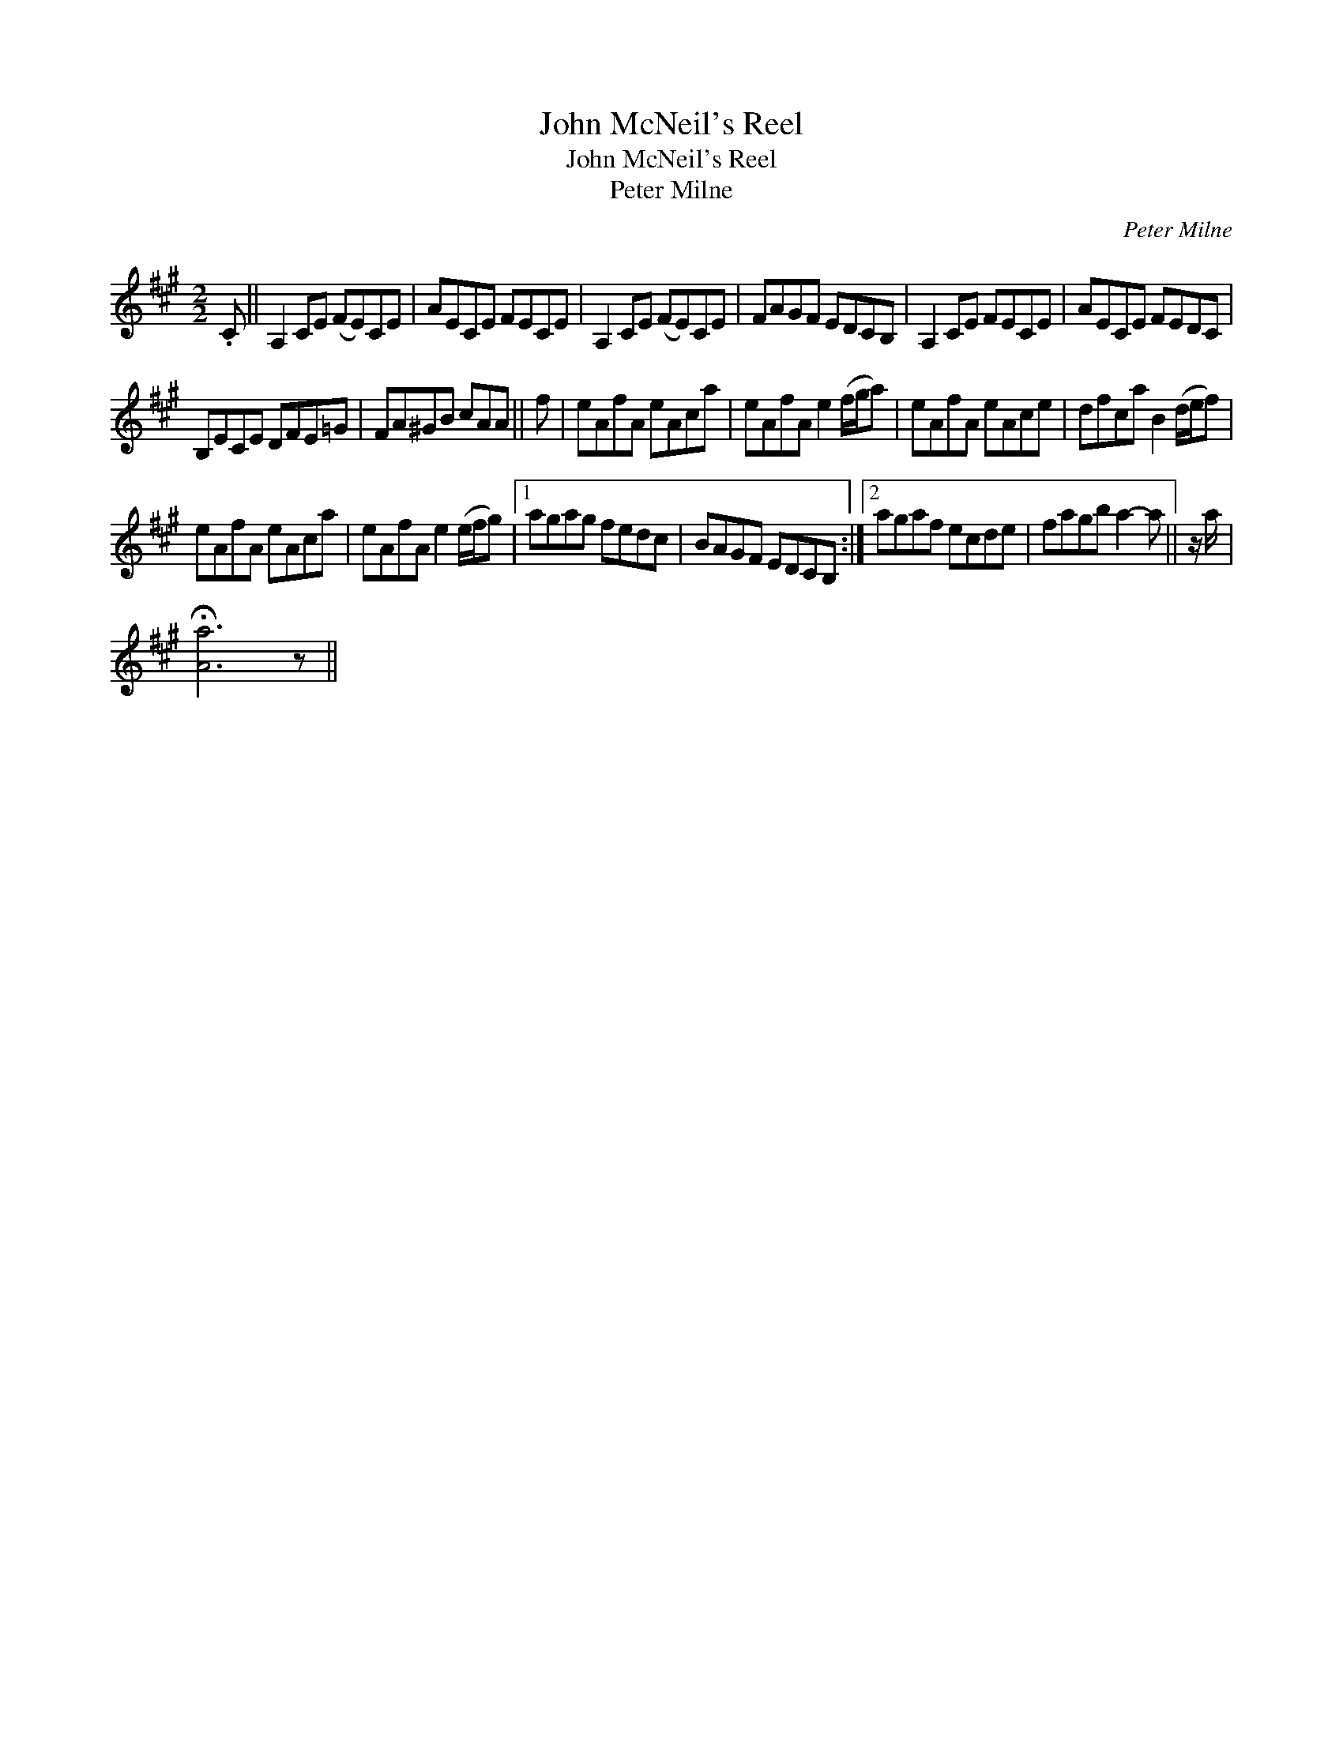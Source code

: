 X:1
T:John McNeil's Reel
T:John McNeil's Reel
T:Peter Milne
C:Peter Milne
L:1/8
M:2/2
K:A
V:1 treble 
V:1
 .C || A,2 CE (FE)CE | AECE FECE | A,2 CE (FE)CE | FAGF EDCB, | A,2 CE FECE | AECE FEDC | %7
 B,ECE DFE=G | FA^GB cAA || f | eAfA eAca | eAfA e2 (f/g/a) | eAfA eAce | dfca B2 (d/e/f) | %14
 eAfA eAca | eAfA e2 (e/f/g) |1 agag fedc | BAGF EDCB, :|2 agaf ecde | fagb a2- a || z/ a/ | %21
 !fermata![Aa]6 z || %22

